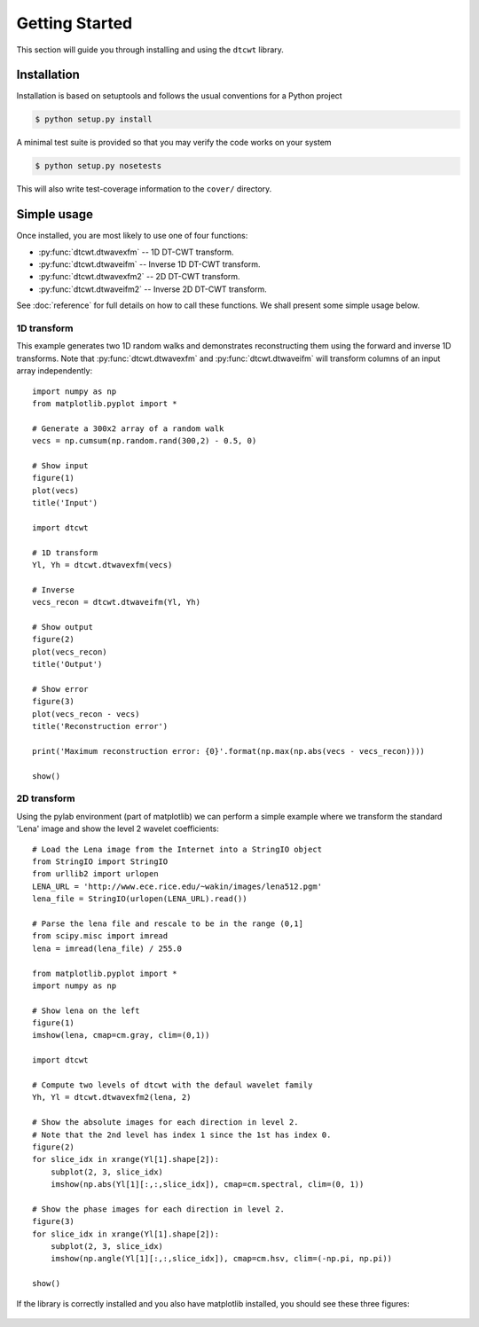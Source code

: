 Getting Started
===============

This section will guide you through installing and using the ``dtcwt`` library.

Installation
````````````

Installation is based on setuptools and follows the usual conventions for a
Python project

.. code-block:: console

    $ python setup.py install

A minimal test suite is provided so that you may verify the code works on your
system

.. code-block:: console

    $ python setup.py nosetests

This will also write test-coverage information to the ``cover/`` directory.

Simple usage
````````````

Once installed, you are most likely to use one of four functions:

* :py:func:`dtcwt.dtwavexfm` -- 1D DT-CWT transform.
* :py:func:`dtcwt.dtwaveifm` -- Inverse 1D DT-CWT transform.
* :py:func:`dtcwt.dtwavexfm2` -- 2D DT-CWT transform.
* :py:func:`dtcwt.dtwaveifm2` -- Inverse 2D DT-CWT transform.

See :doc:`reference` for full details on how to call these functions. We shall
present some simple usage below.

1D transform
------------

This example generates two 1D random walks and demonstrates reconstructing them
using the forward and inverse 1D transforms. Note that
:py:func:`dtcwt.dtwavexfm` and :py:func:`dtcwt.dtwaveifm` will transform
columns of an input array independently::

    import numpy as np
    from matplotlib.pyplot import *

    # Generate a 300x2 array of a random walk
    vecs = np.cumsum(np.random.rand(300,2) - 0.5, 0)

    # Show input
    figure(1)
    plot(vecs)
    title('Input')

    import dtcwt

    # 1D transform
    Yl, Yh = dtcwt.dtwavexfm(vecs)

    # Inverse
    vecs_recon = dtcwt.dtwaveifm(Yl, Yh)

    # Show output
    figure(2)
    plot(vecs_recon)
    title('Output')

    # Show error
    figure(3)
    plot(vecs_recon - vecs)
    title('Reconstruction error')

    print('Maximum reconstruction error: {0}'.format(np.max(np.abs(vecs - vecs_recon))))

    show()


2D transform
------------

Using the pylab environment (part of matplotlib) we can perform a simple
example where we transform the standard 'Lena' image and show the level 2
wavelet coefficients::

    # Load the Lena image from the Internet into a StringIO object
    from StringIO import StringIO
    from urllib2 import urlopen
    LENA_URL = 'http://www.ece.rice.edu/~wakin/images/lena512.pgm'
    lena_file = StringIO(urlopen(LENA_URL).read())

    # Parse the lena file and rescale to be in the range (0,1]
    from scipy.misc import imread
    lena = imread(lena_file) / 255.0

    from matplotlib.pyplot import *
    import numpy as np

    # Show lena on the left
    figure(1)
    imshow(lena, cmap=cm.gray, clim=(0,1))

    import dtcwt

    # Compute two levels of dtcwt with the defaul wavelet family
    Yh, Yl = dtcwt.dtwavexfm2(lena, 2)

    # Show the absolute images for each direction in level 2.
    # Note that the 2nd level has index 1 since the 1st has index 0.
    figure(2)
    for slice_idx in xrange(Yl[1].shape[2]):
        subplot(2, 3, slice_idx)
        imshow(np.abs(Yl[1][:,:,slice_idx]), cmap=cm.spectral, clim=(0, 1))
        
    # Show the phase images for each direction in level 2.
    figure(3)
    for slice_idx in xrange(Yl[1].shape[2]):
        subplot(2, 3, slice_idx)
        imshow(np.angle(Yl[1][:,:,slice_idx]), cmap=cm.hsv, clim=(-np.pi, np.pi))

    show()

If the library is correctly installed and you also have matplotlib installed, you should see these three figures:

.. figure:: lena-1.png

.. figure:: lena-2.png

.. figure:: lena-3.png

.. vim:sw=4:sts=4:et

